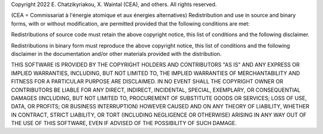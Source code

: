 Copyright 2022 E. Chatzikyriakou, X. Waintal (CEA), and others.  
All rights reserved.

(CEA = Commissariat à l'énergie atomique et aux énergies alternatives)
Redistribution and use in source and binary forms, with or without
modification, are permitted provided that the following conditions are met:

Redistributions of source code must retain the above copyright notice, this
list of conditions and the following disclaimer.

Redistributions in binary form must reproduce the above copyright notice,
this list of conditions and the following disclaimer in the documentation
and/or other materials provided with the distribution.

THIS SOFTWARE IS PROVIDED BY THE COPYRIGHT HOLDERS AND CONTRIBUTORS "AS IS" AND
ANY EXPRESS OR IMPLIED WARRANTIES, INCLUDING, BUT NOT LIMITED TO, THE IMPLIED
WARRANTIES OF MERCHANTABILITY AND FITNESS FOR A PARTICULAR PURPOSE ARE
DISCLAIMED. IN NO EVENT SHALL THE COPYRIGHT OWNER OR CONTRIBUTORS BE LIABLE FOR
ANY DIRECT, INDIRECT, INCIDENTAL, SPECIAL, EXEMPLARY, OR CONSEQUENTIAL DAMAGES
(INCLUDING, BUT NOT LIMITED TO, PROCUREMENT OF SUBSTITUTE GOODS OR SERVICES;
LOSS OF USE, DATA, OR PROFITS; OR BUSINESS INTERRUPTION) HOWEVER CAUSED AND ON
ANY THEORY OF LIABILITY, WHETHER IN CONTRACT, STRICT LIABILITY, OR TORT
(INCLUDING NEGLIGENCE OR OTHERWISE) ARISING IN ANY WAY OUT OF THE USE OF THIS
SOFTWARE, EVEN IF ADVISED OF THE POSSIBILITY OF SUCH DAMAGE.